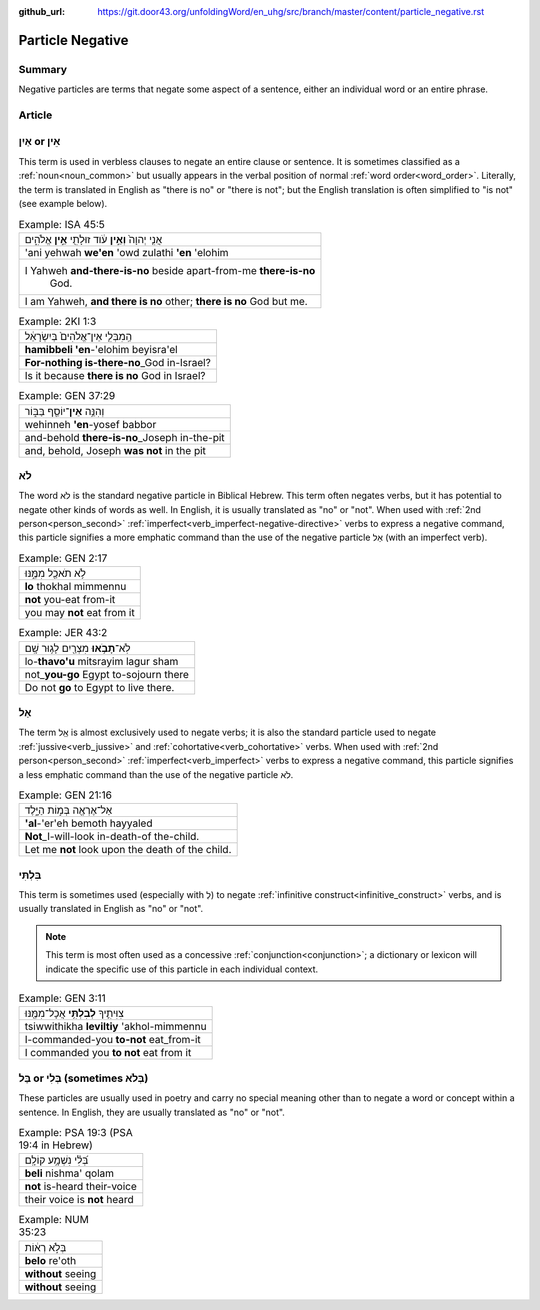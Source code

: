 :github_url: https://git.door43.org/unfoldingWord/en_uhg/src/branch/master/content/particle_negative.rst

.. _particle_negative:

Particle Negative
=================

Summary
-------

Negative particles are terms that negate some aspect of a sentence, either an individual word or an entire phrase.

Article
-------

אַיִן or אֵין
-------------

This term is used in verbless clauses to negate an entire clause or
sentence. It is sometimes classified as a :ref:`noun<noun_common>`
but usually appears in the verbal position of normal :ref:`word order<word_order>`.
Literally, the term is translated in English as "there is no" or "there
is not"; but the English translation is often simplified to "is not"
(see example below).

.. csv-table:: Example: ISA 45:5

  אֲנִ֤י יְהוָה֙ **וְאֵ֣ין** עֹ֔וד זוּלָתִ֖י **אֵ֣ין** אֱלֹהִ֑ים
  'ani yehwah **we'en** 'owd zulathi **'en** 'elohim
  "I Yahweh **and-there-is-no** beside apart-from-me **there-is-no**
     God."
  "I am Yahweh, **and there is no** other; **there is no** God but me."

.. csv-table:: Example: 2KI 1:3

  הַֽמִבְּלִ֤י אֵין־אֱלֹהִים֙ בְּיִשְׂרָאֵ֔ל
  **hamibbeli 'en**-'elohim beyisra'el
  **For-nothing is-there-no**\ \_God in-Israel?
  Is it because **there is no** God in Israel?

.. csv-table:: Example: GEN 37:29

  וְהִנֵּ֥ה \ **אֵין**\ ־יוֹסֵ֖ף בַּבּ֑וֹר
  wehinneh **'en**-yosef babbor
  and-behold **there-is-no**\ \_Joseph in-the-pit
  "and, behold, Joseph **was not** in the pit"

.. _particle_negative-lo:

לֹא
---

The word לֹא is the standard negative particle in Biblical Hebrew. This
term often negates verbs, but it has potential to negate other kinds of
words as well. In English, it is usually translated as "no" or "not".
When used with :ref:`2nd person<person_second>`
:ref:`imperfect<verb_imperfect-negative-directive>`
verbs to express a negative command, this particle signifies a more
emphatic command than the use of the negative particle אַל (with an imperfect verb).

.. csv-table:: Example: GEN 2:17

  לֹ֥א תֹאכַ֖ל מִמֶּ֑נּוּ
  **lo** thokhal mimmennu
  **not** you-eat from-it
  you may **not** eat from it

.. csv-table:: Example: JER 43:2

  לֹֽא־\ **תָבֹ֥אוּ** מִצְרַ֖יִם לָג֥וּר שָֽׁם
  lo-\ **thavo'u** mitsrayim lagur sham
  not\_\ **you-go** Egypt to-sojourn there
  Do not **go** to Egypt to live there.

.. _particle_negative-al:

אַל
---

The term אַַל is almost exclusively used to negate verbs; it is also the
standard particle used to negate :ref:`jussive<verb_jussive>` and :ref:`cohortative<verb_cohortative>` verbs. When
used with :ref:`2nd person<person_second>`
:ref:`imperfect<verb_imperfect>`
verbs to express a negative command, this particle signifies a less
emphatic command than the use of the negative particle לֹא.

.. csv-table:: Example: GEN 21:16

  אַל־אֶרְאֶ֖ה בְּמ֣וֹת הַיָּ֑לֶד
  **'al**-'er'eh bemoth hayyaled
  **Not**\ \_I-will-look in-death-of the-child.
  Let me **not** look upon the death of the child.

בִּלְתִּי
---------

This term is sometimes used (especially with לְ) to negate :ref:`infinitive construct<infinitive_construct>`
verbs, and is usually translated in English as "no" or "not".

.. note:: This term is most often used as a concessive :ref:`conjunction<conjunction>`;
          a dictionary or lexicon will indicate the specific use of
          this particle in each individual context.

.. csv-table:: Example: GEN 3:11

  צִוִּיתִ֛יךָ \ **לְבִלְתִּ֥י** אֲכָל־מִמֶּ֖נּוּ
  tsiwwithikha **leviltiy** 'akhol-mimmennu
  I-commanded-you **to-not** eat\_from-it
  I commanded you **to not** eat from it

בַּל or בְּלִי (sometimes בְּלֹא)
---------------------------------

These particles are usually used in poetry and carry no special meaning
other than to negate a word or concept within a sentence. In English,
they are usually translated as "no" or "not".

.. csv-table:: Example: PSA 19:3 (PSA 19:4 in Hebrew)

  בְּ֝לִ֗י נִשְׁמָ֥ע קוֹלָֽם
  **beli** nishma' qolam
  **not** is-heard their-voice
  their voice is **not** heard

.. csv-table:: Example: NUM 35:23

  בְּלֹ֣א רְא֔וֹת
  **belo** re'oth
  **without** seeing
  **without** seeing

